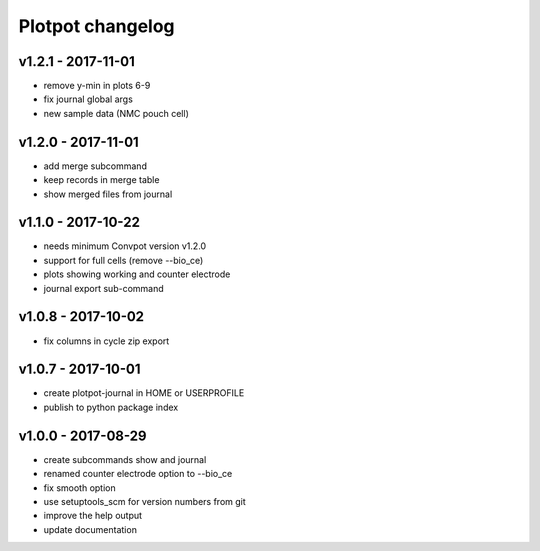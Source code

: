 Plotpot changelog
=================

v1.2.1 - 2017-11-01
-------------------
-  remove y-min in plots 6-9
-  fix journal global args
-  new sample data (NMC pouch cell)

v1.2.0 - 2017-11-01
-------------------
-  add merge subcommand
-  keep records in merge table
-  show merged files from journal

v1.1.0 - 2017-10-22
-------------------
-  needs minimum Convpot version v1.2.0
-  support for full cells (remove --bio_ce)
-  plots showing working and counter electrode
-  journal export sub-command

v1.0.8 - 2017-10-02
-------------------
-  fix columns in cycle zip export

v1.0.7 - 2017-10-01
-------------------
-  create plotpot-journal in HOME or USERPROFILE
-  publish to python package index

v1.0.0 - 2017-08-29
-------------------
-  create subcommands show and journal
-  renamed counter electrode option to --bio_ce
-  fix smooth option
-  use setuptools_scm for version numbers from git
-  improve the help output
-  update documentation
